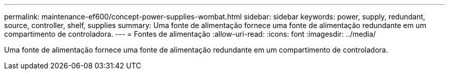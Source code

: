 ---
permalink: maintenance-ef600/concept-power-supplies-wombat.html 
sidebar: sidebar 
keywords: power, supply, redundant, source, controller, shelf, supplies 
summary: Uma fonte de alimentação fornece uma fonte de alimentação redundante em um compartimento de controladora. 
---
= Fontes de alimentação
:allow-uri-read: 
:icons: font
:imagesdir: ../media/


[role="lead"]
Uma fonte de alimentação fornece uma fonte de alimentação redundante em um compartimento de controladora.

